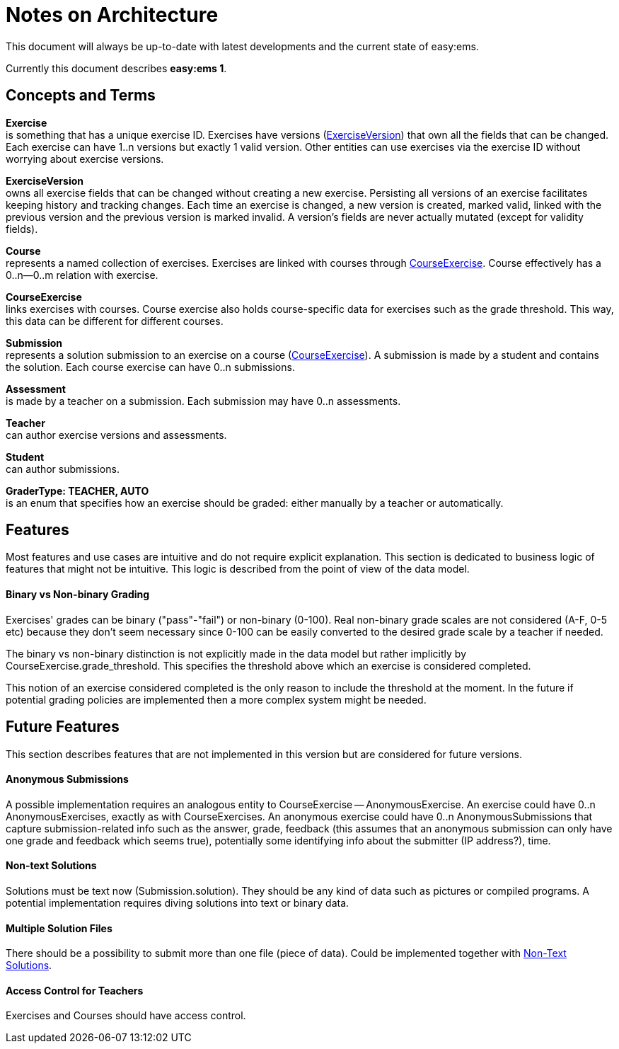 = Notes on Architecture

This document will always be up-to-date with latest developments and the current state of easy:ems.

Currently this document describes *easy:ems 1*.


== Concepts and Terms

[[concept-exercise]]
*Exercise* +
is something that has a unique exercise ID. Exercises have versions (<<concept-exercise-version,ExerciseVersion>>) that own all the fields that can be changed. Each exercise can have 1..n versions but exactly 1 valid version. Other entities can use exercises via the exercise ID without worrying about exercise versions.

[[concept-exercise-version]]
*ExerciseVersion* +
owns all exercise fields that can be changed without creating a new exercise. Persisting all versions of an exercise facilitates keeping history and tracking changes. Each time an exercise is changed, a new version is created, marked valid, linked with the previous version and the previous version is marked invalid. A version's fields are never actually mutated (except for validity fields).

[[concept-course]]
*Course* +
represents a named collection of exercises. Exercises are linked with courses through <<concept-course-exercise,CourseExercise>>. Course effectively has a 0..n--0..m relation with exercise.

[[concept-course-exercise]]
*CourseExercise* +
links exercises with courses. Course exercise also holds course-specific data for exercises such as the grade threshold. This way, this data can be different for different courses.

[[concept-submission]]
*Submission* +
represents a solution submission to an exercise on a course (<<concept-course-exercise,CourseExercise>>). A submission is made by a student and contains the solution. Each course exercise can have 0..n submissions.

[[concept-assessment]]
*Assessment* +
is made by a teacher on a submission. Each submission may have 0..n assessments.

[[concept-teacher]]
*Teacher* +
can author exercise versions and assessments.

[[concept-student]]
*Student* +
can author submissions.

[[concept-grader-type]]
*GraderType: TEACHER, AUTO* +
is an enum that specifies how an exercise should be graded: either manually by a teacher or automatically.

== Features

Most features and use cases are intuitive and do not require explicit explanation. This section is dedicated to business logic of features that might not be intuitive. This logic is described from the point of view of the data model.

==== Binary vs Non-binary Grading

Exercises' grades can be binary ("pass"-"fail") or non-binary (0-100). Real non-binary grade scales are not considered (A-F, 0-5 etc) because they don't seem necessary since 0-100 can be easily converted to the desired grade scale by a teacher if needed.

The binary vs non-binary distinction is not explicitly made in the data model but rather implicitly by CourseExercise.grade_threshold. This specifies the threshold above which an exercise is considered completed.

This notion of an exercise considered completed is the only reason to include the threshold at the moment. In the future if potential grading policies are implemented then a more complex system might be needed.

== Future Features

This section describes features that are not implemented in this version but are considered for future versions.

==== Anonymous Submissions

A possible implementation requires an analogous entity to CourseExercise -- AnonymousExercise. An exercise could have 0..n AnonymousExercises, exactly as with CourseExercises. An anonymous exercise could have 0..n AnonymousSubmissions that capture submission-related info such as the answer, grade, feedback (this assumes that an anonymous submission can only have one grade and feedback which seems true), potentially some identifying info about the submitter (IP address?), time.

[[futurefeature-nontextsolutions]]
==== Non-text Solutions

Solutions must be text now (Submission.solution). They should be any kind of data such as pictures or compiled programs. A potential implementation requires diving solutions into text or binary data.

==== Multiple Solution Files

There should be a possibility to submit more than one file (piece of data). Could be implemented together with <<futurefeature-nontextsolutions,Non-Text Solutions>>.

==== Access Control for Teachers

Exercises and Courses should have access control.
